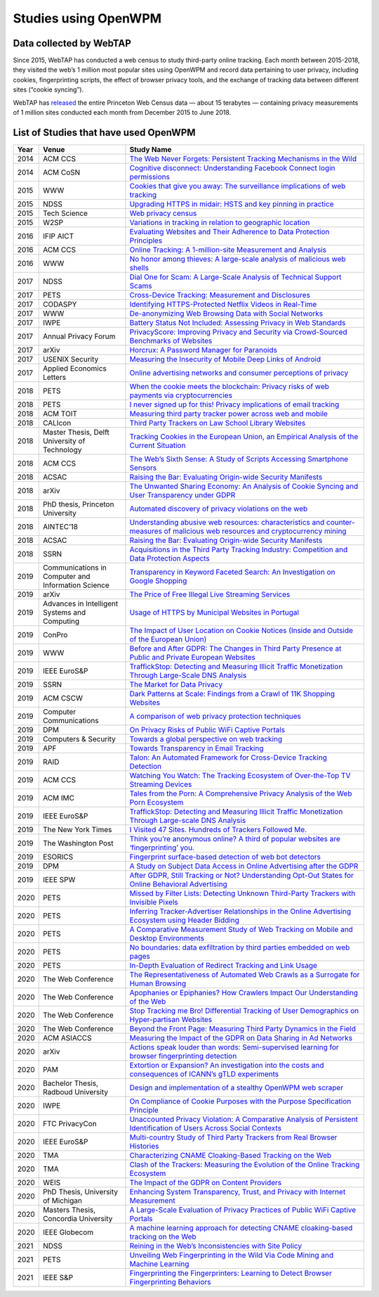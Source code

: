 Studies using OpenWPM 
======================

Data collected by WebTAP
------------------------

Since 2015, WebTAP has conducted a web census to study third-party online tracking.
Each month between 2015-2018, they visited the web’s 1 million most popular sites using
OpenWPM and record data pertaining
to user privacy, including cookies, fingerprinting scripts, the effect of browser privacy tools,
and the exchange of tracking data between different sites (“cookie syncing”).

WebTAP has `released <https://webtransparency.cs.princeton.edu/webcensus/data-release/>`_
the entire Princeton Web Census data — about 15 terabytes — containing
privacy measurements of 1 million sites conducted each month from December 2015 to June 2018.

List of Studies that have used OpenWPM
---------------------------------------

.. list-table::
    :widths: 5 25 70
    :header-rows: 1

    * - Year
      - Venue
      - Study Name
    * - 2014
      - ACM CCS
      - `The Web Never Forgets: Persistent Tracking Mechanisms in the Wild <https://securehomes.esat.kuleuven.be/~gacar/persistent/>`_
    * - 2014
      - ACM CoSN
      - `Cognitive disconnect: Understanding Facebook Connect login permissions <http://cosn.acm.org/2014/files/cosn040f-robinsonA.pdf>`_
    * - 2015
      - WWW
      - `Cookies that give you away: The surveillance implications of web tracking <http://senglehardt.com/papers/www15_cookie_surveil.pdf>`_
    * - 2015
      - NDSS
      - `Upgrading HTTPS in midair: HSTS and key pinning in practice <https://www.internetsociety.org/sites/default/files/Upgrading%20HTTPS%20in%20Mid-Air-%20An%20Empirical%20Study%20of%20Strict%20Transport%20Security%20and%20Key%20Pinning.pdf>`_
    * - 2015
      - Tech Science
      - `Web privacy census <http://techscience.org/a/2015121502/>`_
    * - 2015
      - W2SP
      - `Variations in tracking in relation to geographic location <http://www.ieee-security.org/TC/SPW2015/W2SP/papers/W2SP_2015_submission_20.pdf>`_
    * - 2016
      - IFIP AICT
      - `Evaluating Websites and Their Adherence to Data Protection Principles <https://dataskydd.net/sites/default/files/evaluating_websites.pdf>`_
    * - 2016
      - ACM CCS
      - `Online Tracking: A 1-million-site Measurement and Analysis <http://senglehardt.com/papers/ccs16_online_tracking.pdf>`_
    * - 2016
      - WWW
      - `No honor among thieves: A large-scale analysis of malicious web shells <https://www.securitee.org/files/webshells_www2016.pdf>`_
    * - 2017
      - NDSS
      - `Dial One for Scam: A Large-Scale Analysis of Technical Support Scams <https://www.securitee.org/files/tss_ndss2017.pdf>`_
    * - 2017
      - PETS
      - `Cross-Device Tracking: Measurement and Disclosures <https://petsymposium.org/2017/papers/issue2/paper29-2017-2-source.pdf>`_
    * - 2017
      - CODASPY
      - `Identifying HTTPS-Protected Netflix Videos in Real-Time <https://dl.acm.org/citation.cfm?id=3029821>`_
    * - 2017
      - WWW
      - `De-anonymizing Web Browsing Data with Social Networks <http://randomwalker.info/publications/browsing-history-deanonymization.pdf>`_
    * - 2017
      - IWPE
      - `Battery Status Not Included: Assessing Privacy in Web Standards <http://randomwalker.info/publications/battery-status-case-study.pdf>`_
    * - 2017
      - Annual Privacy Forum
      - `PrivacyScore: Improving Privacy and Security via Crowd-Sourced Benchmarks of Websites <https://link.springer.com/chapter/10.1007/978-3-319-67280-9_10>`_
    * - 2017
      - arXiv
      - `Horcrux: A Password Manager for Paranoids <https://arxiv.org/pdf/1706.05085.pdf>`_
    * - 2017
      - USENIX Security
      - `Measuring the Insecurity of Mobile Deep Links of Android <http://people.cs.vt.edu/gangwang/deep17.pdf>`_
    * - 2017
      - Applied Economics Letters
      - `Online advertising networks and consumer perceptions of privacy <http://www.tandfonline.com/doi/full/10.1080/13504851.2017.1366634>`_
    * - 2018
      - PETS
      - `When the cookie meets the blockchain: Privacy risks of web payments via cryptocurrencies <https://www.petsymposium.org/2018/files/papers/issue4/popets-2018-0038.pdf>`_
    * - 2018
      - PETS
      - `I never signed up for this! Privacy implications of email tracking <https://senglehardt.com/papers/pets18_email_tracking.pdf>`_
    * - 2018
      - ACM TOIT
      - `Measuring third party tracker power across web and mobile <https://dl.acm.org/citation.cfm?id=3176246>`_
    * - 2018
      - CALIcon
      - `Third Party Trackers on Law School Library Websites <https://docs.google.com/presentation/d/1kwJs5Tb2R93a8AQFBq_8oI97QwnhuyaXm7ZuhZhgjBs/edit?usp=sharing>`_
    * - 2018
      - Master Thesis, Delft University of Technology
      - `Tracking Cookies in the European Union, an Empirical Analysis of the Current Situation <https://repository.tudelft.nl/islandora/object/uuid%3A50d04f83-222d-479e-8ddd-661d2243857a?collection=education>`_
    * - 2018
      - ACM CCS
      - `The Web’s Sixth Sense: A Study of Scripts Accessing Smartphone Sensors <https://sensor-js.xyz/webs-sixth-sense-ccs18.pdf>`_
    * - 2018
      - ACSAC
      - `Raising the Bar: Evaluating Origin-wide Security Manifests <https://danielhausknecht.eu/papers/originmanifest_acsac2018.pdf>`_
    * - 2018
      - arXiv
      - `The Unwanted Sharing Economy: An Analysis of Cookie Syncing and User Transparency under GDPR <https://arxiv.org/pdf/1811.08660.pdf>`_
    * - 2018
      - PhD thesis, Princeton University
      - `Automated discovery of privacy violations on the web <https://senglehardt.com/papers/princeton_phd_dissertation_englehardt.pdf>`_
    * - 2018
      - AINTEC’18
      - `Understanding abusive web resources: characteristics and counter-measures of malicious web resources and cryptocurrency mining <https://dl.acm.org/citation.cfm?id=3289174>`_
    * - 2018
      - ACSAC
      - `Raising the Bar: Evaluating Origin-wide Security Manifests <https://dl.acm.org/citation.cfm?id=3274701>`_
    * - 2018
      - SSRN
      - `Acquisitions in the Third Party Tracking Industry: Competition and Data Protection Aspects <https://papers.ssrn.com/sol3/papers.cfm?abstract_id=3269473>`_
    * - 2019
      -  Communications in Computer and Information Science
      - `Transparency in Keyword Faceted Search: An Investigation on Google Shopping <https://link.springer.com/chapter/10.1007/978-3-030-11226-4_3>`_
    * - 2019
      - arXiv
      - `The Price of Free Illegal Live Streaming Services <https://arxiv.org/abs/1901.00579>`_
    * - 2019
      - Advances in Intelligent Systems and Computing
      - `Usage of HTTPS by Municipal Websites in Portugal <https://link.springer.com/chapter/10.1007/978-3-030-16184-2_16>`_
    * - 2019
      - ConPro
      - `The Impact of User Location on Cookie Notices (Inside and Outside of the European Union) <https://papers.ssrn.com/sol3/papers.cfm?abstract_id=3361360>`_
    * - 2019
      - WWW
      - `Before and After GDPR: The Changes in Third Party Presence at Public and Private European Websites <https://dl.acm.org/citation.cfm?doid=3308558.3313524>`_
    * - 2019
      - IEEE EuroS&P
      - `TraffickStop: Detecting and Measuring Illicit Traffic Monetization Through Large-Scale DNS Analysis <https://www.luchaoyi.com/uploads/1/2/0/2/120274471/eurosp19.pdf>`_
    * - 2019
      - SSRN
      - `The Market for Data Privacy <https://papers.ssrn.com/sol3/papers.cfm?abstract_id=3352175>`_
    * - 2019
      - ACM CSCW
      - `Dark Patterns at Scale: Findings from a Crawl of 11K Shopping Websites <https://arxiv.org/pdf/1907.07032.pdf>`_
    * - 2019
      - Computer Communications
      - `A comparison of web privacy protection techniques <https://arxiv.org/pdf/1712.06850.pdf>`_
    * - 2019
      - DPM
      - `On Privacy Risks of Public WiFi Captive Portals <https://arxiv.org/pdf/1907.02142.pdf>`_
    * - 2019
      - Computers & Security
      - `Towards a global perspective on web tracking <https://www.sciencedirect.com/science/article/pii/S0167404818314007>`_
    * - 2019
      - APF
      - `Towards Transparency in Email Tracking <https://link.springer.com/chapter/10.1007/978-3-030-21752-5_2>`_
    * - 2019
      - RAID
      - `Talon: An Automated Framework for Cross-Device Tracking Detection <https://arxiv.org/pdf/1812.11393.pdf>`_
    * - 2019
      - ACM CCS
      - `Watching You Watch: The Tracking Ecosystem of Over-the-Top TV Streaming Devices <https://www.princeton.edu/~pmittal/publications/tv-tracking-ccs19.pdf>`_
    * - 2019
      - ACM IMC
      - `Tales from the Porn: A Comprehensive Privacy Analysis of the Web Porn Ecosystem <http://www1.icsi.berkeley.edu/~narseo/papers/pornweb2019_preprint.pdf>`_
    * - 2019
      - IEEE EuroS&P
      - `TraffickStop: Detecting and Measuring Illicit Traffic Monetization Through Large-scale DNS Analysis <https://www.researchgate.net/profile/Zhou_Li24/publication/332544947_TraffickStop_Detecting_and_Measuring_Illicit_Traffic_Monetization_Through_Large-Scale_DNS_Analysis/links/5cbb9445299bf12097747a16/TraffickStop-Detecting-and-Measuring-Illicit-Traffic-Monetization-Through-Large-Scale-DNS-Analysis.pdf>`_
    * - 2019
      - The New York Times
      - `I Visited 47 Sites. Hundreds of Trackers Followed Me. <https://www.nytimes.com/interactive/2019/08/23/opinion/data-internet-privacy-tracking.html>`_
    * - 2019
      - The Washington Post
      - `Think you’re anonymous online? A third of popular websites are ‘fingerprinting’ you. <https://www.washingtonpost.com/technology/2019/10/31/think-youre-anonymous-online-third-popular-websites-are-fingerprinting-you/>`_
    * - 2019
      - ESORICS
      - `Fingerprint surface-based detection of web bot detectors <http://www.open.ou.nl/hjo/papers/ESORICS19.pdf>`_
    * - 2019
      - DPM
      - `A Study on Subject Data Access in Online Advertising after the GDPR <https://www.researchgate.net/profile/Tobias_Urban2/publication/334706961_A_Study_on_Subject_Data_Access_in_Online_Advertising_after_the_GDPR/links/5d47eff492851cd046a26e5b/A-Study-on-Subject-Data-Access-in-Online-Advertising-after-the-GDPR.pdf>`_
    * - 2019
      - IEEE SPW
      - `After GDPR, Still Tracking or Not? Understanding Opt-Out States for Online Behavioral Advertising <https://ieeexplore.ieee.org/document/8844599>`_
    * - 2020
      - PETS
      - `Missed by Filter Lists: Detecting Unknown Third-Party Trackers with Invisible Pixels <https://www.petsymposium.org/2020/files/papers/issue2/popets-2020-0038.pdf>`_
    * - 2020
      - PETS
      - `Inferring Tracker-Advertiser Relationships in the Online Advertising Ecosystem using Header Bidding <https://www.petsymposium.org/2020/files/papers/issue1/popets-2020-0005.pdf>`_
    * - 2020
      - PETS
      - `A Comparative Measurement Study of Web Tracking on Mobile and Desktop Environments <https://petsymposium.org/2020/files/papers/issue2/popets-2020-0016.pdf>`_
    * - 2020
      - PETS
      - `No boundaries: data exfiltration by third parties embedded on web pages <https://petsymposium.org/2020/files/papers/issue4/popets-2020-0068.pdf>`_
    * - 2020
      - PETS
      - `In-Depth Evaluation of Redirect Tracking and Link Usage <https://petsymposium.org/2020/files/papers/issue4/popets-2020-0077.pdf>`_
    * - 2020
      - The Web Conference
      - `The Representativeness of Automated Web Crawls as a Surrogate for Human Browsing <https://research.mozilla.org/files/2020/02/Jestr_vs_crawl_WWW20202.pdf>`_
    * - 2020
      - The Web Conference
      - `Apophanies or Epiphanies? How Crawlers Impact Our Understanding of the Web <https://sparta.cs.uiowa.edu/docs/www-2020.pdf>`_
    * - 2020
      - The Web Conference
      - `Stop Tracking me Bro! Differential Tracking of User Demographics on Hyper-partisan Websites <https://arxiv.org/pdf/2002.00934.pdf>`_
    * - 2020
      - The Web Conference
      - `Beyond the Front Page: Measuring Third Party Dynamics in the Field <https://arxiv.org/pdf/2001.10248.pdf>`_
    * - 2020
      - ACM ASIACCS
      - `Measuring the Impact of the GDPR on Data Sharing in Ad Networks <https://www.researchgate.net/profile/Tobias_Urban2/publication/337487496_Measuring_the_Impact_of_the_GDPR_on_Data_Sharing_in_Ad_Networks/links/5ddbc21792851c1fedafc663/Measuring-the-Impact-of-the-GDPR-on-Data-Sharing-in-Ad-Networks.pdf>`_
    * - 2020
      - arXiv
      - `Actions speak louder than words: Semi-supervised learning for browser fingerprinting detection <https://arxiv.org/pdf/2003.04463.pdf>`_
    * - 2020
      - PAM
      - `Extortion or Expansion? An investigation into the costs and consequences of ICANN’s gTLD experiments <https://people.cs.umass.edu/~shahrooz/Shahrooz_gTLDtmPAM202.pdf>`_
    * - 2020
      - Bachelor Thesis, Radboud University
      - `Design and implementation of a stealthy OpenWPM web scraper <http://www.cs.ru.nl/bachelors-theses/2020/Daniel_Go%C3%9Fen___4751051___Design_and_implementation_of_a_stealthy_OpenWPM_web_scraper.pdf>`_
    * - 2020
      - IWPE
      - `On Compliance of Cookie Purposes with the Purpose Specification Principle <https://hal.inria.fr/hal-02567022/document>`_
    * - 2020
      - FTC PrivacyCon
      - `Unaccounted Privacy Violation: A Comparative Analysis of Persistent Identification of Users Across Social Contexts <https://www.ftc.gov/system/files/documents/public_events/1548288/privacycon-2020-ido_sivan-sevilla.pdf>`_
    * - 2020
      - IEEE EuroS&P
      - `Multi-country Study of Third Party Trackers from Real Browser Histories <https://nms.kcl.ac.uk/nishanth.sastry/pdf/2020/EurpSPMultiCountryStudy.pdf>`_
    * - 2020
      - TMA
      - `Characterizing CNAME Cloaking-Based Tracking on the Web <https://tma.ifip.org/2020/wp-content/uploads/sites/9/2020/06/tma2020-camera-paper66.pdf>`_
    * - 2020
      - TMA
      - `Clash of the Trackers: Measuring the Evolution of the Online Tracking Ecosystem <https://tma.ifip.org/2020/wp-content/uploads/sites/9/2020/06/tma2020-camera-paper36.pdf>`_
    * - 2020
      - WEIS
      - `The Impact of the GDPR on Content Providers <https://weis2020.econinfosec.org/wp-content/uploads/sites/8/2020/06/weis20-final43.pdf>`_
    * - 2020
      - PhD Thesis, University of Michigan
      - `Enhancing System Transparency, Trust, and Privacy with Internet Measurement <https://benvds.com/papers/dissertation.pdf>`_
    * - 2020
      - Masters Thesis, Concordia University
      - `A Large-Scale Evaluation of Privacy Practices of Public WiFi Captive Portals <https://users.encs.concordia.ca/~mmannan/student-resources/Thesis-MASc-AliSuzan-2020.pdf>`_
    * - 2020
      - IEEE Globecom
      - `A machine learning approach for detecting CNAME cloaking-based tracking on the Web <https://arxiv.org/pdf/2009.14330.pdf>`_
    * - 2021
      - NDSS
      - `Reining in the Web’s Inconsistencies with Site Policy <https://swag.cispa.saarland/papers/calzavara2021reining.pdf>`_
    * - 2021
      - PETS
      - `Unveiling Web Fingerprinting in the Wild Via Code Mining and Machine Learning <https://petsymposium.org/2021/files/papers/popets-2021-0004.pdf>`_
    * - 2021
      - IEEE S&P
      - `Fingerprinting the Fingerprinters: Learning to Detect Browser Fingerprinting Behaviors <https://arxiv.org/abs/2008.04480>`_

